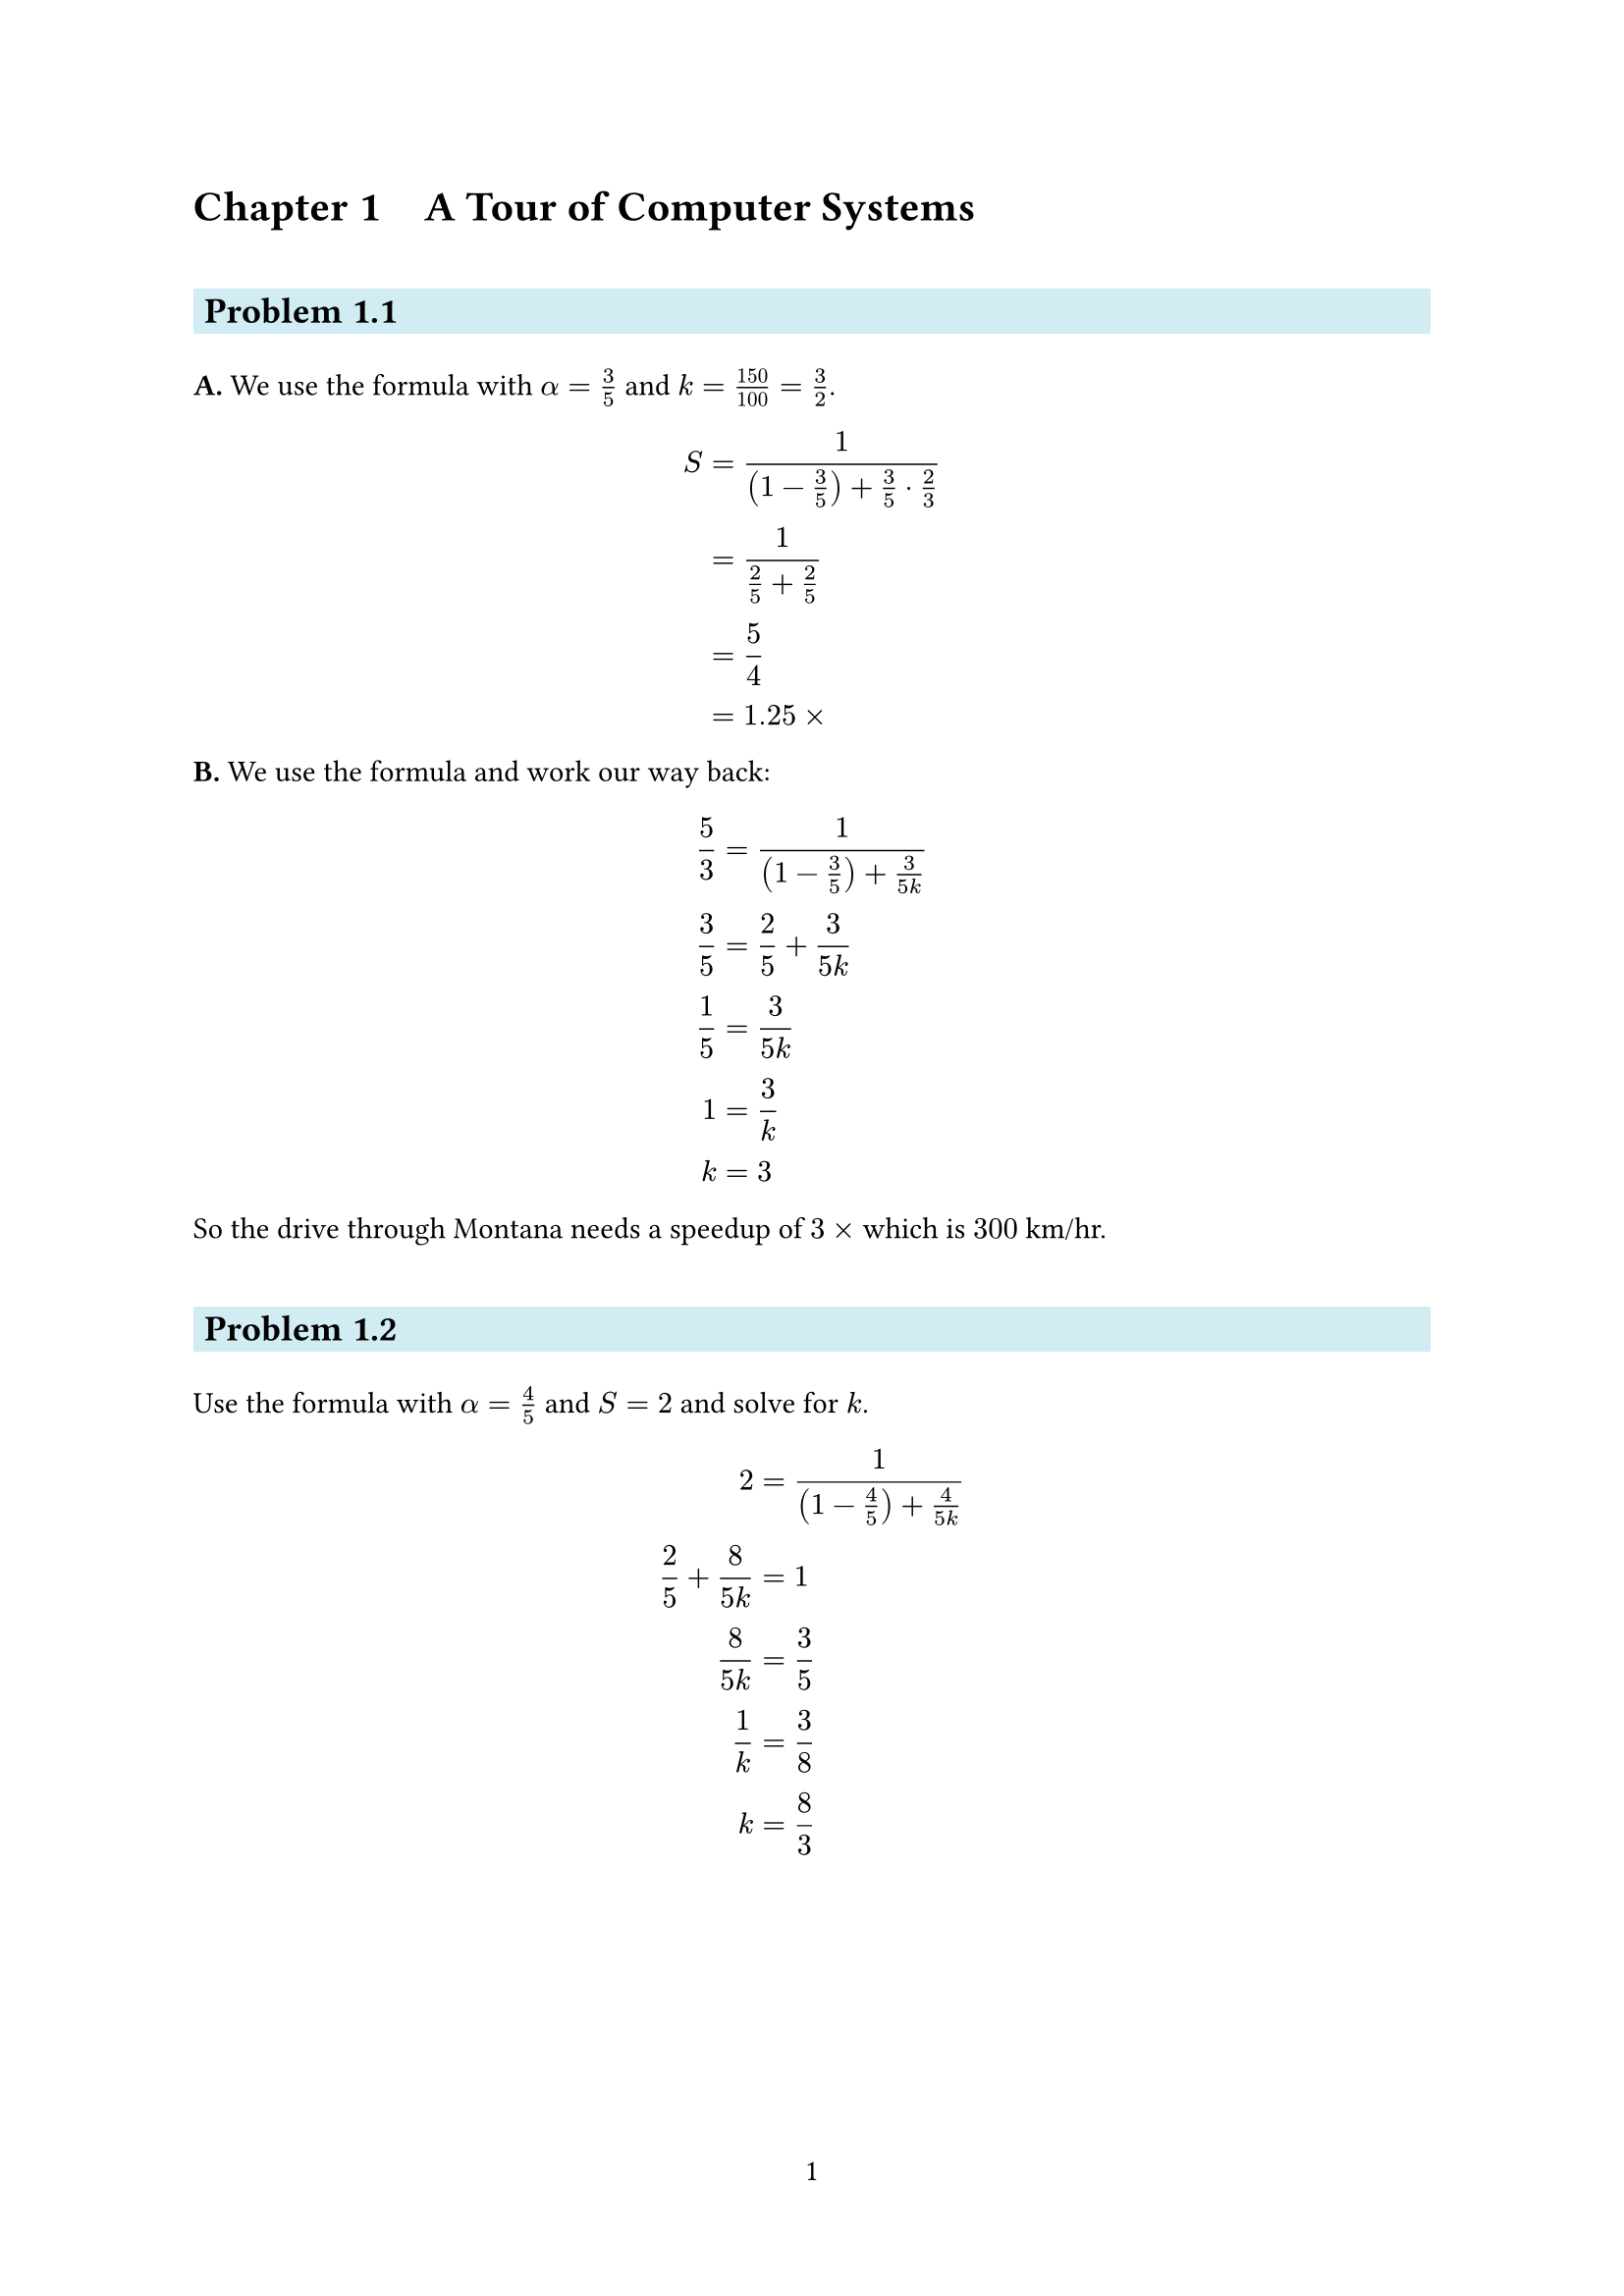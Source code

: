 #set page(paper: "a4", numbering: "1")
#show heading.where(level: 1): set heading(numbering: (..nums) => (
  "Chapter " + numbering("1.1", ..nums.pos()) + "   "
))
#show heading.where(level: 2): set heading(numbering: (..nums) => {
  "Problem " + numbering("1.1", ..nums)
})
#show heading.where(level: 2): it => block(
  fill: rgb("d2ecf4"),
  inset: 4pt,
  above: 25pt,
  below: 15pt,
  width: 100%,
  text(it),
)
#show raw: it => box(
  fill: rgb("eee"),
  inset: 4pt,
  baseline: 4pt,
  radius: 2pt,
  math.mono(text(it)),
)
#set table(inset: (x: 10pt, y: 5pt), align: right, stroke: (x, y) => (
  left: if x == 0 { none } else { 1pt },
  bottom: if y == 0 { 1pt } else { none },
))

= A Tour of Computer Systems

==

*A.* We use the formula with $alpha = 3/5$ and $k = 150/100 = 3/2$.

$
  S & = 1 / ((1 - 3/5) + 3/5 dot 2/3) \
    & = 1 / (2/5 + 2/5)               \
    & = 5/4                           \
    & = 1.25 times                    \
$

*B.* We use the formula and work our way back:

$
  5/3 & = 1 / ((1 - 3/5) + 3/(5k)) \
  3/5 & = 2/5 + 3/(5k)             \
  1/5 & = 3/(5k)                   \
    1 & = 3/k                      \
    k & = 3                        \
$

So the drive through Montana needs a speedup of $3 times$ which is $300$ km/hr.

==

Use the formula with $alpha = 4/5$ and $S = 2$ and solve for $k$.

$
             2 & = 1 / ((1 - 4/5) + 4/(5k)) \
  2/5 + 8/(5k) & = 1                        \
        8/(5k) & = 3/5                      \
           1/k & = 3/8                      \
             k & = 8/3                      \
$

= Representing and Manipulating Information

==

*A.* `0x39A7F8` to binary: `0011 1001 1010 0111 1111 1000` \
*B.* `1100100101111011` to hexadecimal: `0xC97B` \
*C.* `0xD5E4C` to binary: `1101 0101 1110 0100 1100` \
*D.* `1001101110011110110101` to hexadecimal: `0x26E7B5` \

==

#table(
  columns: 3,
  table.header([*$n$*], [*$2^n$ (decimal)*], [*$2^n$ (hexadecimal)*]),
  [`9`], [`512`], [`0x200`],
  [`19`], [`524288`], [`0x80000`],
  [`14`], [`16384`], [`0x4000`],
  [`16`], [`65536`], [`0x10000`],
  [`17`], [`131072`], [`0x20000`],
  [`5`], [`32`], [`0x20`],
  [`7`], [`128`], [`0x80`],
)

==

#table(
  columns: 3,
  table.header([*Decimal*], [*Binary*], [*Hexadecimal*]),
  [`0`], [`0000 0000`], [`0x00`],
  [`167`], [`1010 0111`], [`0xA7`],
  [`62`], [`0011 1110`], [`0x3E`],
  [`188`], [`1011 1100`], [`0xBC`],
  [`55`], [`0011 0111`], [`0x37`],
  [`136`], [`1000 1000`], [`0x88`],
  [`243`], [`1111 0011`], [`0xF3`],
  [`82`], [`0101 0010`], [`0x52`],
  [`172`], [`1010 1100`], [`0xAC`],
  [`231`], [`1110 0111`], [`0xE7`],
)

==

*A.* `0x503c` $+$ `0x8` $=$ `0x5044` \
*B.* `0x503c` $-$ `0x40` $=$ `0x4ffc` \
*C.* `0x503c` $+$ `64` $=$ `0x507c` \
*D.* `0x50ea` $-$ `0x503c` $=$ `0xae` \

==

#table(
  columns: 3,
  table.header([], [*Little endian*], [*Big endian*]),
  [*A.*], [`21`], [`87`],
  [*B.*], [`21 43`], [`87 65`],
  [*C.*], [`21 43 65`], [`87 65 43`],
)

==

*A.*

`0x00359141` in binary: `0000 0000 0011 0101 1001 0001 0100 0001` \
`0x4A564504` in binary: `0100 1010 0101 0110 0100 0101 0000 0100`

*B.*

```
00000000001101011001000101000001
  01001010010101100100010100000100
           *********************
```
There are 21 matching bits.

*C.*

The whole integer occurs in the float representation, except for the
most-significant bit which is a 1. Similarly, some of the most-significant bits
of the float representation do not occur in the int representation.

==

It prints `61 62 63 64 65 66` (it does not print the terminating null character
because the `strlen` function does not count it).

==

#table(
  columns: 2,
  align: center,
  table.header([*Operation*], [*Result*]),
  [`a`], [`[01101001]`],
  [`b`], [`[01010101]`],
  [`~a`], [`[10010110]`],
  [`~b`], [`[10101010]`],
  [`a & b`], [`[01000001]`],
  [`a | b`], [`[01111101]`],
  [`a ^ b`], [`[00111100]`],
)

==

*A.* The following colors completent each other:

Black $arrow.l.r$ White \
Blue $arrow.l.r$ Yellow \
Green $arrow.l.r$ Magenta \
Cyan $arrow.l.r$ Red \

*B.*

Blue | Green = Cyan \
Yellow & Cyan = Green \
Red ^ Magenta = Blue \

==

#table(
  columns: 3,
  align: (left + horizon, center, center),
  table.header([*Step*], [*$*$x*], [*$*$y*]),
  [Initially], [`a`], [`b`],
  [Step 1], [`a`], [`a ^ b`],
  [Step 2], [`a ^ (a ^ b) = b`], [`a ^ b`],
  [Step 3], [`b`], [`b ^ (a ^ b) = a`],
)

==

*A.* In the final iteration we have `first = k` and `last = k` (swap the middle
element with itself).

*B.* In this case `*x` and `*y` point to the same address and the steps become:

#table(
  columns: 3,
  align: (left + horizon, center, center),
  table.header([*Step*], [*$*$x*], [*$*$y*]),
  [Initially], [`a`], [`a`],
  [Step 1], [`a ^ a = 0`], [`a ^ a = 0`],
  [Step 2], [`0 ^ 0 = 0`], [`0 ^ 0 = 0`],
  [Step 3], [`0 ^ 0 = 0`], [`0 ^ 0 = 0`],
)

*C.* We can fix it by changing the condition to `first < last` since the middle
element does not need to be swapped anyway.

==

*A.* `x & 0xFF` leaves the least significant byte and sets everything else to
zero. \
*B.* `x ^ ~0xFF` inverts everything except the least significant byte. \
*C.* `x | 0xFF` sets the least significant byte to ones and leaves everything
else. \

==

`x | y` is equivalent to `bis(x, y)`. \
`x ^ y` is equivalent to `bis(bic(x, y), bic(y, x))`. \

==

We have `x = 0110 0110` and `y = 0011 1001`.

#table(
  columns: 4,
  align: left,
  table.header([*Expression*], [*Value*], [*Expression*], [*Value*]),
  [`x & y`], [`0010 0000`], [`x && y`], [`1`],
  [`x | y`], [`0111 1111`], [`x || y`], [`1`],
  [`~x | ~y`],
  [`1111 1111 1111 1111 1111 1111 1101 1111` (assuming 32-bit int)],
  [`!x || !y`],
  [`0`],

  [`x & !y`], [`0`], [`x && ~y`], [`1`],
)

==

`!(x ^ y)` is equivalent to `x == y` because `x ^ y` will be `0` only if all the
bits match.

==

#table(
  columns: 4,
  table.header(
    [*x*], [*x << 3*], [*x >> 2 (logical)*], [*x >> 2 (arithmetic)*]
  ),
  [`0xC3 = 1100 0011`],
  [`0001 1000 = 0x18`],
  [`0011 0000 = 0x30`],
  [`1111 0000 = 0xF0`],

  [`0x75 = 0111 0101`],
  [`1010 1000 = 0xA8`],
  [`0001 1101 = 0x1D`],
  [`0001 1101 = 0x1D`],

  [`0x87 = 1000 0111`],
  [`0011 1000 = 0x38`],
  [`0010 0001 = 0x21`],
  [`1110 0001 = 0xE1`],

  [`0x66 = 0110 0110`],
  [`0011 0000 = 0x30`],
  [`0001 1001 = 0x19`],
  [`0001 1001 = 0x19`],
)

==

#table(
  columns: 4,
  align: right + horizon,
  table.header([*Hexadecimal*], [*Binary*], [*$B 2 U_4(x)$*], [*$B 2 T_4(x)$*]),
  [`0xE`], [`[1110]`], [$2^3 + 2^2 + 2^1 = 14$], [$-2^3 + 2^2 + 2^1 = -2$],
  [`0x0`], [`[0000]`], [$0$], [$0$],
  [`0x5`], [`[0101]`], [$2^2 + 2^0 = 5$], [$2^2 + 2^0 = 5$],
  [`0x8`], [`[1000]`], [$2^3 = 8$], [$-2^3 = -8$],
  [`0xD`], [`[1101]`], [$2^3 + 2^2 + 2^0 = 13$], [$-2^3 + 2^2 + 2^0 = -3$],
  [`0xF`],
  [`[1111]`],
  [$2^3 + 2^2 + 2^1 + 2^0 = 15$],
  [$-2^3 + 2^2 + 2^1 + 2^0 = -1$],
)

==

*A.* `0x2e0 = 736` \
*B.* `-0x58 = -88` \
*C.* `0x28 = 40` \
*D.* `-0x30 = -48` \
*E.* `0x78 = 120` \
*F.* `0x88 = 136` \
*G.* `0x1f8 = 504` \
*H.* `0xc0 = 192` \
*I.* `-0x48 = -72` \

==

#table(
  columns: 2,
  align: right,
  table.header([*$x$*], [*$T 2 U_4(x)$*]),
  [$-8$], [$8$],
  [$-3$], [$2^3 + 2^2 + 2^0 = 13$],
  [$-2$], [$2^3 + 2^2 + 2^1 = 14$],
  [$-1$], [$2^3 + 2^2 + 2^1 + 2^0 = 15$],
  [$0$], [$0$],
  [$5$], [$5$],
)

==

Equation 2.5 can be used to solve the previous problem. Since $omega=4$, we need
to add $2^4 = 16$ to all negative numbers in Two's Complement. For example,
$-8 + 16 = 8$ and $-1 + 16 = 15$. Positive numbers (and zero) stay the same.

==

#table(
  columns: 3,
  align: left,
  table.header([*Expression*], [*Type*], [*Evaluation*]),
  [$-2147483647-1 == 2147483648"U"$], [Unsigned], [$1$],
  [$-2147483647-1 < 2147483647$], [Signed], [$1$],
  [$-2147483647-1"U" < 2147483647$], [Unsigned], [$0$],
  [$-2147483647-1 < -2147483647$], [Signed], [$1$],
  [$-2147483647-1"U" < -2147483647$], [Unsigned], [$1$],
)

==

*A.* $[1011] = -2^3 + 2^1 + 2^0 = -5$ \
*B.* $[11011] = -2^4 + 2^3 + 2^1 + 2^0 = -5$ \
*C.* $[111011] = -2^5 + 2^4 + 2^3 + 2^1 + 2^0 = -5$ \

==

#table(
  columns: 3,
  align: center,
  table.header([*`w`*], [*`fun1(w)`*], [*`fun2(w)`*]),
  [`0x00000076`], [`0x00000076`], [`0x00000076`],
  [`0x87654321`], [`0x00000021`], [`0x00000021`],
  [`0x000000C9`], [`0x000000C9`], [`0xFFFFFFC9`],
  [`0xEDCBA987`], [`0x00000087`], [`0xFFFFFF87`],
)

`fun1` keeps only the least significant byte and sets the other three to all
zeroes, resulting in a value between 0 and 255. `fun2` also extracts the least
significant byte, but it performs sign extension instead of zero extension,
which results in a value between -128 and 127.

==

#table(
  columns: 6,
  align: center,
  table.header(
    table.cell([*Hex*], colspan: 2),
    table.cell([*Unsigned*], colspan: 2),
    table.cell([*Two's complement*], colspan: 2),
  ),
  [Original], [Truncated], [Original], [Truncated], [Original], [Truncated],
  table.hline(),
  [0], [0], [0], [0], [0], [0],
  [2], [2], [2], [2], [2], [2],
  [9], [1], [9], [1], [-7], [1],
  [B], [3], [11], [3], [-5], [3],
  [F], [7], [15], [7], [-1], [-1],
)

We can use the equations to verify these results. For example, in hex F
truncates to 7, in unsigned $B 2 U_4(1111) mod 2^3 = 7$ and in two's complement
$U 2 T_3(B 2 U_4(1111) mod 2^3) = -1$.

==

Because `length` is unsigned the expression $0 - 1$ evaluates to UMax. The
comparison has an unsigned integer on one side, which means the other side will
also be treated as unsigned. Of course every unsigned number is $<=$ UMax and so
we try to access invalid array elements.

We can fix it by changing the condition to `i < length` or changing `length` to
a signed integer.

==

*A.* The function returns wrong results in case `t` is longer than `s`.

*B.* The problem is that `strlen` returns a `size_t` which is unsigned. When
calculating `strlen(s) - strlen(t)` where `t` is longer than `s` unsigned
arithmetic is used, resulting in a number close to UMax instead of a negative
number. This is obviously greater than 0 so the function incorrectly says that
`s` is longer.

*C.* We can fix it by changing the condition to `strlen(s) > strlen(t)`.
